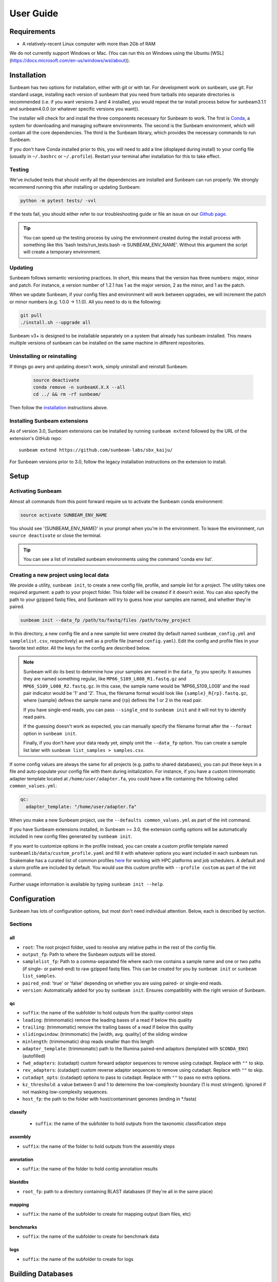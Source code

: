 .. _usage:

==========
User Guide
==========

Requirements
============

- A relatively-recent Linux computer with more than 2Gb of RAM

We do not currently support Windows or Mac. (You can run this on
Windows using the Ubuntu [WSL](https://docs.microsoft.com/en-us/windows/wsl/about)).

.. _installation:
Installation
============

Sunbeam has two options for installation, either with git or with tar. For development work 
on sunbeam, use git. For standard usage, installing each version of sunbeam that you need 
from tarballs into separate directories is recommended (i.e. if you want versions 3 and 4 installed, 
you would repeat the tar install process below for sunbeam3.1.1 and sunbeam4.0.0 (or whatever specific 
versions you want)).

.. tabs::

   .. tab:: tar install

      On a Linux machine, download the tarball for the sunbeam version you want (``sunbeamX.X.X``) 
      then unpack and install it.

      .. code-block:: shell

         wget https://github.com/sunbeam-labs/sunbeam/releases/download/v4.0.0/sunbeam.tar.gz
         mkdir sunbeam4.0.0
         tar -zxf sunbeam4.0.0.tar.gz -C sunbeam4.0.0
         cd sunbeam4.0.0 && ./install.sh

   .. tab:: git install

      On a Linux machine, download a copy of Sunbeam from our GitHub repository, and
      install.

      .. code-block:: shell

         git clone --branch v4.0.0 https://github.com/sunbeam-labs/sunbeam.git
         cd sunbeam
         ./install.sh

      .. tip::

         If you're planning on doing development work on sunbeam, use 
         'git clone git@github.com:sunbeam-labs/sunbeam.git' instead.

The installer will check for and install the three components necessary for
Sunbeam to work. The first is `Conda <https://conda.io>`_, a system for
downloading and managing software environments. The second is the Sunbeam
environment, which will contain all the core dependencies. The third is the
Sunbeam library, which provides the necessary commands to run Sunbeam.

If you don't have Conda installed prior to this, you will need to add a line
(displayed during install) to your config file (usually in ``~/.bashrc`` or
``~/.profile``). Restart your terminal after installation for this to take
effect.

Testing
-------

We've included tests that should verify all the dependencies are
installed and Sunbeam can run properly. We strongly recommend running this after
installing or updating Sunbeam:

.. code-block:: shell

   python -m pytest tests/ -vvl

If the tests fail, you should either refer to our troubleshooting guide or file
an issue on our `Github page <https://github.com/sunbeam-labs/sunbeam/issues>`_.

.. tip::

  You can speed up the testing process by using the environment created during 
  the install process with something like this 
  'bash tests/run_tests.bash -e SUNBEAM_ENV_NAME'. Without this argument the 
  script will create a temporary environment.

.. _updating:
Updating
--------

Sunbeam follows semantic versioning practices. In short, this means that the
version has three numbers: major, minor and patch. For instance, a version
number of 1.2.1 has 1 as the major version, 2 as the minor, and 1 as the patch.

When we update Sunbeam, if your config files and environment will work between
upgrades, we will increment the patch or minor numbers (e.g. 1.0.0 ->
1.1.0). All you need to do is the following:

.. code-block:: shell

   git pull
   ./install.sh --upgrade all

Sunbeam v3+ is designed to be installable separately on a system that already 
has sunbeam installed. This means multiple versions of sunbeam can be installed 
on the same machine in different repositories.

.. _uninstall:
Uninstalling or reinstalling
----------------------------

If things go awry and updating doesn't work, simply uninstall and reinstall Sunbeam.

   .. code-block:: shell

      source deactivate
      conda remove -n sunbeamX.X.X --all
      cd ../ && rm -rf sunbeam/

Then follow the installation_ instructions above.

Installing Sunbeam extensions
-----------------------------

As of version 3.0, Sunbeam extensions can be installed by running ``sunbeam extend``
followed by the URL of the extension's GitHub repo::

    sunbeam extend https://github.com/sunbeam-labs/sbx_kaiju/

For Sunbeam versions prior to 3.0, follow the legacy installation instructions on the extension to
install.

Setup
=====

Activating Sunbeam
------------------

Almost all commands from this point forward require us to activate the Sunbeam
conda environment:

.. code-block:: shell

   source activate SUNBEAM_ENV_NAME

You should see '(SUNBEAM_ENV_NAME)' in your prompt when you're in the environment. To leave
the environment, run ``source deactivate`` or close the terminal.

.. tip::

  You can see a list of installed sunbeam environments using the command 
  'conda env list'.

Creating a new project using local data
----------------------

We provide a utility, ``sunbeam init``, to create a new config file, profile, and sample
list for a project. The utility takes one required argument: a path to your
project folder. This folder will be created if it doesn't exist. You can also
specify the path to your gzipped fastq files, and Sunbeam will try to guess how
your samples are named, and whether they're paired.

.. code-block:: shell

   sunbeam init --data_fp /path/to/fastq/files /path/to/my_project

In this directory, a new config file and a new sample list were created (by
default named ``sunbeam_config.yml`` and ``samplelist.csv``, respectively) as well as a 
profile file (named ``config.yaml``). Edit
the config and profile files in your favorite text editor. All the keys for the config are 
described below.

.. note::

   Sunbeam will do its best to determine how your samples are named in the
   ``data_fp`` you specify. It assumes they are named something regular, like
   ``MP66_S109_L008_R1.fastq.gz`` and ``MP66_S109_L008_R2.fastq.gz``. In
   this case, the sample name would be 'MP66_S109_L008' and the read pair
   indicator would be '1' and '2'. Thus, the filename format would look like
   ``{sample}_R{rp}.fastq.gz``, where {sample} defines the sample name and
   {rp} defines the 1 or 2 in the read pair.

   If you have single-end reads, you can pass ``--single_end`` to ``sunbeam
   init`` and it will not try to identify read pairs.

   If the guessing doesn't work as expected, you can manually specify the
   filename format after the ``--format`` option in ``sunbeam init``.

   Finally, if you don't have your data ready yet, simply omit the ``--data_fp``
   option. You can create a sample list later with ``sunbeam list_samples > samples.csv``.

If some config values are always the same for all projects (e.g. paths to shared
databases), you can put these keys in a file and auto-populate your config file
with them during initialization. For instance, if you have a custom trimmomatic adapter template 
located at ``/home/user/adapter.fa``, you could have a file containing the
following called ``common_values.yml``:

.. code-block:: yaml

   qc:
     adapter_template: "/home/user/adapter.fa"

When you make a new Sunbeam project, use the ``--defaults common_values.yml`` as
part of the init command.

If you have Sunbeam extensions installed, in Sunbeam >= 3.0, the extension config
options will be automatically included in new config files generated by
``sunbeam init``.

If you want to customize options in the profile instead, you can create a custom profile 
template named ``sunbeamlib/data/custom_profile.yaml`` and fill it with whatever options you 
want included in each sunbeam run. Snakemake has a curated list of common profiles 
`here <https://github.com/Snakemake-Profiles>`_ for working with HPC platforms and job schedulers. 
A default and a slurm profile are included by default. You would use this custom profile with 
``--profile custom`` as part of the init command.

Further usage information is available by typing ``sunbeam init --help``.

Configuration
=============

Sunbeam has lots of configuration options, but most don't need individual
attention. Below, each is described by section.

Sections
-------

all
++++

* ``root``: The root project folder, used to resolve any relative paths in the
  rest of the config file.
* ``output_fp``: Path to where the Sunbeam outputs will be stored.
* ``samplelist_fp``: Path to a comma-separated file where each row contains a
  sample name and one or two paths (if single- or paired-end) to raw gzipped
  fastq files. This can be created for you by ``sunbeam init`` or ``sunbeam
  list_samples``.
* ``paired_end``: 'true' or 'false' depending on whether you are using paired-
  or single-end reads.
* ``version``: Automatically added for you by ``sunbeam init``. Ensures
  compatibility with the right version of Sunbeam.

qc
++++

* ``suffix``: the name of the subfolder to hold outputs from the
  quality-control steps
* ``leading``: (trimmomatic) remove the leading bases of a read if below this
  quality
* ``trailing``: (trimmomatic) remove the trailing bases of a read if below
  this quality
* ``slidingwindow``: (trimmomatic) the [width, avg. quality] of the sliding
  window
* ``minlength``: (trimmomatic) drop reads smaller than this length
* ``adapter_template``: (trimmomatic) path to the Illumina paired-end adaptors (templated with ``$CONDA_ENV``)
  (autofilled)
* ``fwd_adapters``: (cutadapt) custom forward adaptor sequences to remove
  using cutadapt. Replace with ``""`` to skip.
* ``rev_adapters``: (cutadapt) custom reverse adaptor sequences to remove
  using cutadapt. Replace with ``""`` to skip.
* ``cutadapt_opts``: (cutadapt) options to pass to cutadapt. Replace with ``""`` to pass no extra options.
* ``kz_threshold``: a value between 0 and 1 to determine the low-complexity boundary (1 is most stringent). Ignored if not masking low-complexity sequences.
* ``host_fp``: the path to the folder with host/contaminant genomes (ending in
  *.fasta)

classify
++++++++

  * ``suffix``: the name of the subfolder to hold outputs from the taxonomic
    classification steps

assembly
++++++++

* ``suffix``: the name of the folder to hold outputs from the assembly steps

annotation
++++++++++

* ``suffix``: the name of the folder to hold contig annotation results

.. _blastdbs:

blastdbs
++++++++

* ``root_fp``: path to a directory containing BLAST databases (if they're all in the same place)

mapping
+++++++

* ``suffix``: the name of the subfolder to create for mapping output (bam files, etc)

benchmarks
++++++++++

* ``suffix``: the name of the subfolder to create for benchmark data

logs
++++

* ``suffix``: the name of the subfolder to create for logs

.. _dbs:

Building Databases
==================

A detailed discussion on building databases for tools used by Sunbeam, while important,
is beyond the scope of this document. Please see the following resources for more details:

* `BLAST databases <https://www.ncbi.nlm.nih.gov/books/NBK279688/>`_
* `kraken databases <https://ccb.jhu.edu/software/kraken/MANUAL.html#kraken-databases>`_
* `kraken2 databases <https://ccb.jhu.edu/software/kraken2/index.shtml?t=manual>`_

.. tip::

  These were all moved to extensions in sunbeam v4. Some vestiges remain in the main pipeline 
  for compatibility with extensions but these should be considered deprecated and will be 
  removed in future versions.

.. _running:

Running
=======

To run Sunbeam, make sure you've activated the sunbeam environment. Then run:

.. code-block:: shell

   sunbeam run --profile path/to/project/

There are many options that you can use to determine which outputs you want. By
default, if nothing is specified, this runs the entire pipeline. However, each
section is broken up into subsections that can be called individually, and will
only execute the steps necessary to get their outputs. These are specified after
the command above and consist of the following:

* ``all_qc``: basic quality control on all reads (no host read removal)
* ``all_decontam``: quality control and host read removal on all samples

To use one of these options, simply run it like so:

.. code-block:: shell

   sunbeam run --profile path/to/project/ all_qc

In addition, since Sunbeam is really just a set of `snakemake
<http://snakemake.readthedocs.io/en/latest/executable.html>`_ rules, all the
(many) snakemake options apply here as well. Some useful ones are:

* ``-n`` performs a dry run, and will just list which rules are going to be
  executed without actually doing so.
* ``-k`` allows the workflow to continue with unrelated rules if one produces an
  error (useful for malformed samples).
* ``-p`` prints the actual shell command executed for each rule, which is very
  helpful for debugging purposes.
* ``--cores`` specifies the total number of cores used by Sunbeam. For example,
  if you run Sunbeam with ``--cores 100`` and each rule/processing step uses
  20 threads, it will run 5 rules at once.

.. _cluster:

Cluster options
---------------

Sunbeam inherits its cluster abilities from Snakemake. There's nothing special
about installing Sunbeam on a cluster, but in order to distribute work to
cluster nodes, you have to use the ``--cluster`` and ``--jobs`` flags. This is 
handled by using a cluster profile instead of the default. Sunbeam comes with a 
slurm profile template but you can create others or use existing ones from 
`here <https://github.com/Snakemake-Profiles>`_. Once you've initialized a 
project with a cluster profile, run it as normal:

.. code-block:: shell

   sunbeam run --profile /path/to/cluster/project/

Edit any options set in the profile as if they are snakemake command line arguments.

Outputs
=======

This section describes all the outputs from Sunbeam. Here is an example output
directory.

.. code-block:: shell

  ├ sunbeam_output
  ├ logs
	└ qc
	    ├ cleaned
	    ├ decontam
	    ├ log
	    │   ├ decontam
	    │   ├ cutadapt
	    │   └ trimmomatic
	    └ reports

Quality control
---------------

.. code-block:: shell

   	└ qc
      ├ 00_samples
      ├ 01_cutadapt
      ├ 02_trimmomatic
      ├ 03_komplexity
	    ├ cleaned
	    ├ decontam
	    ├ log
	    │   ├ decontam
	    │   ├ komplexity
	    └ reports


This   folder   contains  the   trimmed,   low-complexity   filtered  reads   in
``cleaned``. The ``decontam`` folder contains the cleaned reads that did not map
to any contaminant or host genomes. In general, most downstream steps should reference the ``decontam`` reads.

